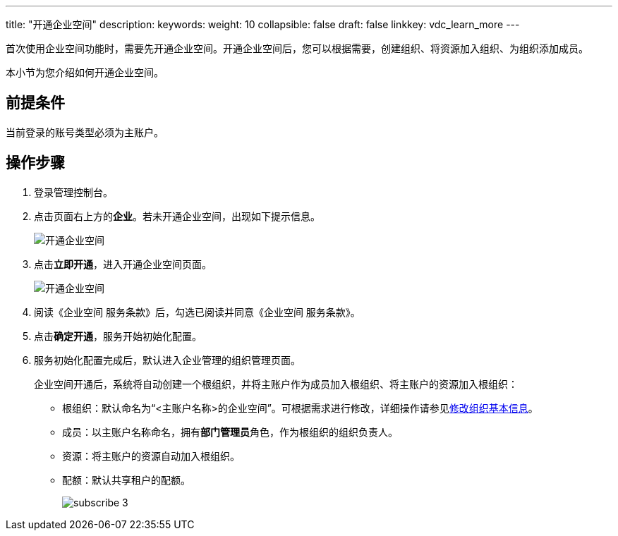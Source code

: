 ---
title: "开通企业空间"
description:  
keywords: 
weight: 10
collapsible: false
draft: false
linkkey: vdc_learn_more
---

首次使用企业空间功能时，需要先开通企业空间。开通企业空间后，您可以根据需要，创建组织、将资源加入组织、为组织添加成员。

本小节为您介绍如何开通企业空间。

== 前提条件

当前登录的账号类型必须为``主账户``。

== 操作步骤

. 登录管理控制台。
. 点击页面右上方的**企业**。若未开通企业空间，出现如下提示信息。
+
image::/images/cloud_service/services/vdc/subscribe01.png[开通企业空间]
. 点击**立即开通**，进入开通企业空间页面。
+
image::/images/cloud_service/services/vdc/subscribe02.png[开通企业空间]
. 阅读《企业空间 服务条款》后，勾选已阅读并同意《企业空间 服务条款》。
. 点击**确定开通**，服务开始初始化配置。
. 服务初始化配置完成后，默认进入企业管理的组织管理页面。
+
企业空间开通后，系统将自动创建一个根组织，并将主账户作为成员加入根组织、将主账户的资源加入根组织：
+
* 根组织：默认命名为“<主账户名称>的企业空间”。可根据需求进行修改，详细操作请参见link:../../manual/org_and_user/mgt_org/edit_org/#_修改组织基本信息[修改组织基本信息]。
* 成员：以主账户名称命名，拥有**部门管理员**角色，作为根组织的组织负责人。
* 资源：将主账户的资源自动加入根组织。
* 配额：默认共享租户的配额。
+
image::/images/cloud_service/services/vdc/subscribe_3.png[]



